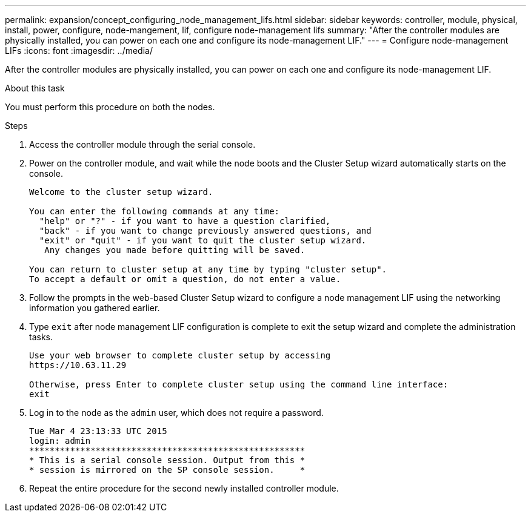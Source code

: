 ---
permalink: expansion/concept_configuring_node_management_lifs.html
sidebar: sidebar
keywords: controller, module, physical, install, power, configure, node-mangement, lif, configure node-management lifs
summary: "After the controller modules are physically installed, you can power on each one and configure its node-management LIF."
---
= Configure node-management LIFs
:icons: font
:imagesdir: ../media/

[.lead]
After the controller modules are physically installed, you can power on each one and configure its node-management LIF.

.About this task

You must perform this procedure on both the nodes.

.Steps

. Access the controller module through the serial console.
. Power on the controller module, and wait while the node boots and the Cluster Setup wizard automatically starts on the console.
+
----
Welcome to the cluster setup wizard.

You can enter the following commands at any time:
  "help" or "?" - if you want to have a question clarified,
  "back" - if you want to change previously answered questions, and
  "exit" or "quit" - if you want to quit the cluster setup wizard.
   Any changes you made before quitting will be saved.

You can return to cluster setup at any time by typing "cluster setup".
To accept a default or omit a question, do not enter a value.
----

. Follow the prompts in the web-based Cluster Setup wizard to configure a node management LIF using the networking information you gathered earlier.
. Type `exit` after node management LIF configuration is complete to exit the setup wizard and complete the administration tasks.
+
----
Use your web browser to complete cluster setup by accessing
https://10.63.11.29

Otherwise, press Enter to complete cluster setup using the command line interface:
exit
----

. Log in to the node as the `admin` user, which does not require a password.
+
----
Tue Mar 4 23:13:33 UTC 2015
login: admin
******************************************************
* This is a serial console session. Output from this *
* session is mirrored on the SP console session.     *
----

. Repeat the entire procedure for the second newly installed controller module.
